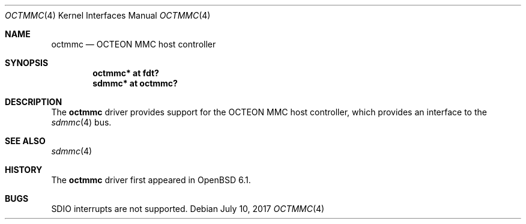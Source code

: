 .\"	$OpenBSD: octmmc.4,v 1.3 2017/07/10 16:31:29 visa Exp $
.\"
.\" Copyright (c) 2016 Visa Hankala
.\"
.\" Permission to use, copy, modify, and distribute this software for any
.\" purpose with or without fee is hereby granted, provided that the above
.\" copyright notice and this permission notice appear in all copies.
.\"
.\" THE SOFTWARE IS PROVIDED "AS IS" AND THE AUTHOR DISCLAIMS ALL WARRANTIES
.\" WITH REGARD TO THIS SOFTWARE INCLUDING ALL IMPLIED WARRANTIES OF
.\" MERCHANTABILITY AND FITNESS. IN NO EVENT SHALL THE AUTHOR BE LIABLE FOR
.\" ANY SPECIAL, DIRECT, INDIRECT, OR CONSEQUENTIAL DAMAGES OR ANY DAMAGES
.\" WHATSOEVER RESULTING FROM LOSS OF USE, DATA OR PROFITS, WHETHER IN AN
.\" ACTION OF CONTRACT, NEGLIGENCE OR OTHER TORTIOUS ACTION, ARISING OUT OF
.\" OR IN CONNECTION WITH THE USE OR PERFORMANCE OF THIS SOFTWARE.
.\"
.Dd $Mdocdate: July 10 2017 $
.Dt OCTMMC 4 octeon
.Os
.Sh NAME
.Nm octmmc
.Nd OCTEON MMC host controller
.Sh SYNOPSIS
.Cd "octmmc* at fdt?"
.Cd "sdmmc* at octmmc?"
.Sh DESCRIPTION
The
.Nm
driver provides support for the OCTEON MMC host controller,
which provides an interface to the
.Xr sdmmc 4
bus.
.Sh SEE ALSO
.Xr sdmmc 4
.Sh HISTORY
The
.Nm
driver first appeared in
.Ox 6.1 .
.Sh BUGS
SDIO interrupts are not supported.
